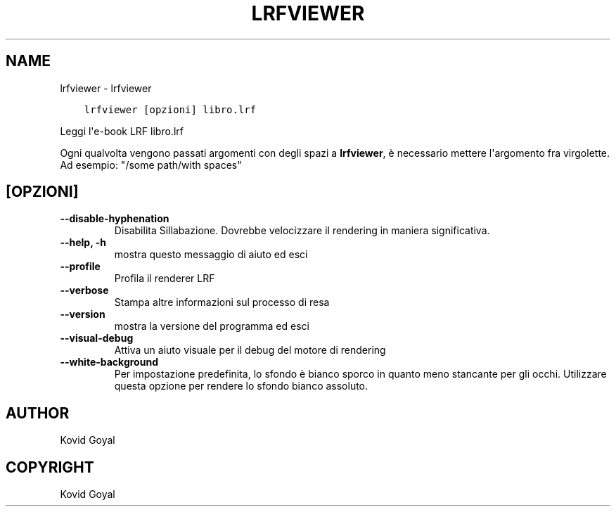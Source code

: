 .\" Man page generated from reStructuredText.
.
.TH "LRFVIEWER" "1" "settembre 10, 2021" "5.27.0" "calibre"
.SH NAME
lrfviewer \- lrfviewer
.
.nr rst2man-indent-level 0
.
.de1 rstReportMargin
\\$1 \\n[an-margin]
level \\n[rst2man-indent-level]
level margin: \\n[rst2man-indent\\n[rst2man-indent-level]]
-
\\n[rst2man-indent0]
\\n[rst2man-indent1]
\\n[rst2man-indent2]
..
.de1 INDENT
.\" .rstReportMargin pre:
. RS \\$1
. nr rst2man-indent\\n[rst2man-indent-level] \\n[an-margin]
. nr rst2man-indent-level +1
.\" .rstReportMargin post:
..
.de UNINDENT
. RE
.\" indent \\n[an-margin]
.\" old: \\n[rst2man-indent\\n[rst2man-indent-level]]
.nr rst2man-indent-level -1
.\" new: \\n[rst2man-indent\\n[rst2man-indent-level]]
.in \\n[rst2man-indent\\n[rst2man-indent-level]]u
..
.INDENT 0.0
.INDENT 3.5
.sp
.nf
.ft C
lrfviewer [opzioni] libro.lrf
.ft P
.fi
.UNINDENT
.UNINDENT
.sp
Leggi l\(aqe\-book LRF libro.lrf
.sp
Ogni qualvolta vengono passati argomenti con degli spazi a \fBlrfviewer\fP, è necessario mettere l\(aqargomento fra virgolette. Ad esempio: "/some path/with spaces"
.SH [OPZIONI]
.INDENT 0.0
.TP
.B \-\-disable\-hyphenation
Disabilita Sillabazione. Dovrebbe velocizzare il rendering in maniera significativa.
.UNINDENT
.INDENT 0.0
.TP
.B \-\-help, \-h
mostra questo messaggio di aiuto ed esci
.UNINDENT
.INDENT 0.0
.TP
.B \-\-profile
Profila il renderer LRF
.UNINDENT
.INDENT 0.0
.TP
.B \-\-verbose
Stampa altre informazioni sul processo di resa
.UNINDENT
.INDENT 0.0
.TP
.B \-\-version
mostra la versione del programma ed esci
.UNINDENT
.INDENT 0.0
.TP
.B \-\-visual\-debug
Attiva un aiuto visuale per il debug del motore di rendering
.UNINDENT
.INDENT 0.0
.TP
.B \-\-white\-background
Per impostazione predefinita, lo sfondo è bianco sporco in quanto meno stancante per gli occhi. Utilizzare questa opzione per rendere lo sfondo bianco assoluto.
.UNINDENT
.SH AUTHOR
Kovid Goyal
.SH COPYRIGHT
Kovid Goyal
.\" Generated by docutils manpage writer.
.
